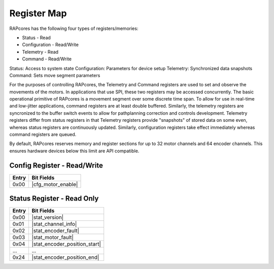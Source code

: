 ============
Register Map
============

RAPcores has the following four types of registers/memories:

- Status - Read
- Configuration - Read/Write
- Telemetry - Read
- Command - Read/Write

Status: Access to system state
Configuration: Parameters for device setup
Telemetry: Synchronized data snapshots
Command: Sets move segment parameters

For the purposes of controlling RAPcores, the Telemetry and Command registers are used to set and observe the movements of the motors.
In applications that use SPI, these two registers may be accessed concurrently.
The basic operational primitive of RAPcores is a movement segment over some discrete time span. To allow for use in real-time and low-jitter
applications, command registers are at least double buffered. Similarly, the telemetry registers are syncronized to the
buffer switch events to allow for pathplanning correction and controls development. Telemetry registers differ from status registers
in that Telemetry registers provide "snapshots" of stored data on some even, whereas status registers are continuously updated.
Similarly, configuration registers take effect immediately whereas command registers are queued.

By default, RAPcores reserves memory and register sections for up to 32 motor channels and 64 encoder channels. This ensures
hardware devices below this limit are API compatible.

----------------------------
Config Register - Read/Write
----------------------------

.. |cfg_motor_enable| wavedrom::

          {reg:[                        
              {bits: 32,  name: 'Motor Enable Mask'},
          ]} 

=====   ===============
Entry   Bit Fields
=====   ===============
0x00     |cfg_motor_enable|

=====   ===============


---------------------------
Status Register - Read Only
---------------------------

.. |stat_version| wavedrom::

          {reg:[                        
              {bits: 8,  name: 'Patch'},
              {bits: 8,  name: 'Minor'},
              {bits: 8,  name: 'Major'},
              {bits: 8,  name: 'Devel'} 
          ]} 

.. |stat_channel_info| wavedrom::

          {reg:[                        
              {bits: 8,  name: 'Motor Count'},
              {bits: 8,  name: 'Encoder Count'},
              {bits: 8,  name: 'Encoder Position Bits'},
              {bits: 8,  name: 'Encoder Velocity Bits'}
          ]} 

.. |stat_encoder_fault| wavedrom::

          {reg:[                        
              {bits: 32,  name: 'Encoder Fault mask'},
          ]} 

.. |stat_motor_fault| wavedrom::

          {reg:[                        
              {bits: 32,  name: 'Motor Fault mask'},
          ]} 

.. |stat_encoder_position_start| wavedrom::

          {reg:[                        
              {bits: 32,  name: 'Encoder Position', attr: 'channel 0'},
          ]} 

.. |stat_encoder_position_end| wavedrom::

          {reg:[                        
              {bits: 32,  name: 'Encoder Position', attr: 'channel 31'},
          ]} 

=====   ===============
Entry   Bit Fields
=====   ===============
0x00     |stat_version|
0x01     |stat_channel_info|
0x02     |stat_encoder_fault|
0x03     |stat_motor_fault|
0x04     |stat_encoder_position_start|
...      ...
0x24     |stat_encoder_position_end|

=====   ===============

